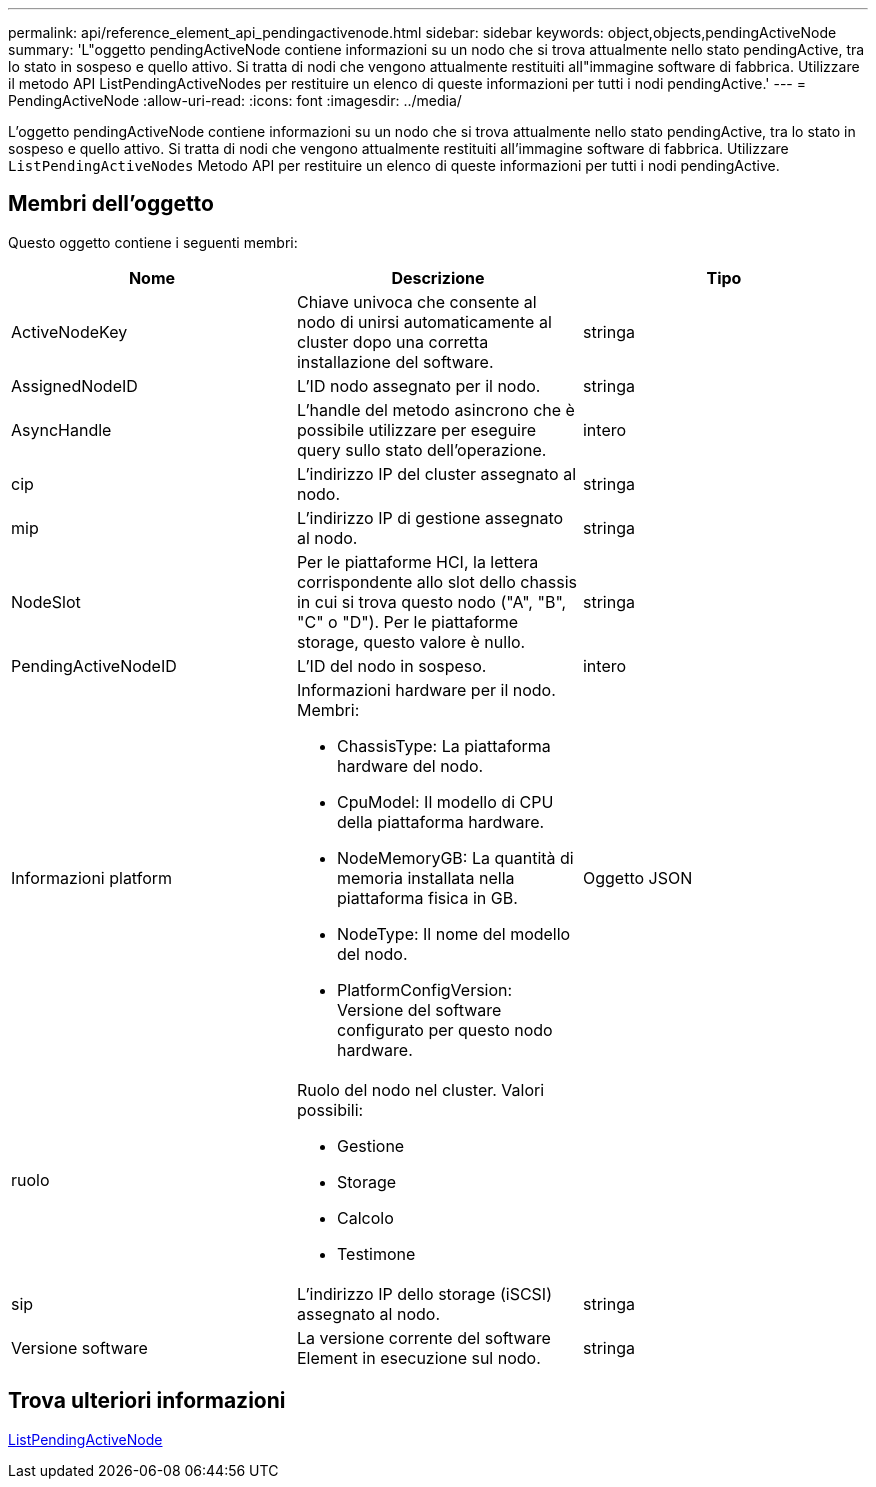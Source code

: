 ---
permalink: api/reference_element_api_pendingactivenode.html 
sidebar: sidebar 
keywords: object,objects,pendingActiveNode 
summary: 'L"oggetto pendingActiveNode contiene informazioni su un nodo che si trova attualmente nello stato pendingActive, tra lo stato in sospeso e quello attivo. Si tratta di nodi che vengono attualmente restituiti all"immagine software di fabbrica. Utilizzare il metodo API ListPendingActiveNodes per restituire un elenco di queste informazioni per tutti i nodi pendingActive.' 
---
= PendingActiveNode
:allow-uri-read: 
:icons: font
:imagesdir: ../media/


[role="lead"]
L'oggetto pendingActiveNode contiene informazioni su un nodo che si trova attualmente nello stato pendingActive, tra lo stato in sospeso e quello attivo. Si tratta di nodi che vengono attualmente restituiti all'immagine software di fabbrica. Utilizzare `ListPendingActiveNodes` Metodo API per restituire un elenco di queste informazioni per tutti i nodi pendingActive.



== Membri dell'oggetto

Questo oggetto contiene i seguenti membri:

|===
| Nome | Descrizione | Tipo 


 a| 
ActiveNodeKey
 a| 
Chiave univoca che consente al nodo di unirsi automaticamente al cluster dopo una corretta installazione del software.
 a| 
stringa



 a| 
AssignedNodeID
 a| 
L'ID nodo assegnato per il nodo.
 a| 
stringa



 a| 
AsyncHandle
 a| 
L'handle del metodo asincrono che è possibile utilizzare per eseguire query sullo stato dell'operazione.
 a| 
intero



 a| 
cip
 a| 
L'indirizzo IP del cluster assegnato al nodo.
 a| 
stringa



 a| 
mip
 a| 
L'indirizzo IP di gestione assegnato al nodo.
 a| 
stringa



 a| 
NodeSlot
 a| 
Per le piattaforme HCI, la lettera corrispondente allo slot dello chassis in cui si trova questo nodo ("A", "B", "C" o "D"). Per le piattaforme storage, questo valore è nullo.
 a| 
stringa



 a| 
PendingActiveNodeID
 a| 
L'ID del nodo in sospeso.
 a| 
intero



 a| 
Informazioni platform
 a| 
Informazioni hardware per il nodo. Membri:

* ChassisType: La piattaforma hardware del nodo.
* CpuModel: Il modello di CPU della piattaforma hardware.
* NodeMemoryGB: La quantità di memoria installata nella piattaforma fisica in GB.
* NodeType: Il nome del modello del nodo.
* PlatformConfigVersion: Versione del software configurato per questo nodo hardware.

 a| 
Oggetto JSON



 a| 
ruolo
 a| 
Ruolo del nodo nel cluster. Valori possibili:

* Gestione
* Storage
* Calcolo
* Testimone

 a| 



 a| 
sip
 a| 
L'indirizzo IP dello storage (iSCSI) assegnato al nodo.
 a| 
stringa



 a| 
Versione software
 a| 
La versione corrente del software Element in esecuzione sul nodo.
 a| 
stringa

|===


== Trova ulteriori informazioni

xref:reference_element_api_listpendingactivenodes.adoc[ListPendingActiveNode]
